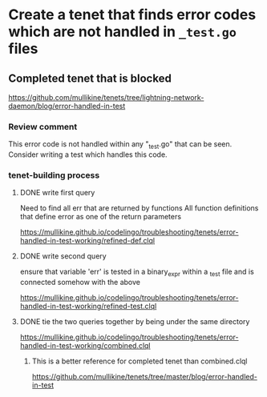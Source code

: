 * Create a tenet that finds error codes which are not handled in ~_test.go~ files

** Completed tenet that is blocked
https://github.com/mullikine/tenets/tree/lightning-network-daemon/blog/error-handled-in-test

*** Review comment
This error code is not handled within any "_test.go" that can be seen. Consider writing a test which handles this code.

*** tenet-building process
**** DONE write first query
Need to find all err that are returned by functions
All function definitions that define error as one of the return parameters

https://mullikine.github.io/codelingo/troubleshooting/tenets/error-handled-in-test-working/refined-def.clql

**** DONE write second query
ensure that variable 'err' is tested in a binary_expr within a _test
file and is connected somehow with the above

https://mullikine.github.io/codelingo/troubleshooting/tenets/error-handled-in-test-working/refined-test.clql

**** DONE tie the two queries together by being under the same directory
https://mullikine.github.io/codelingo/troubleshooting/tenets/error-handled-in-test-working/combined.clql

***** This is a better reference for completed tenet than combined.clql
https://github.com/mullikine/tenets/tree/master/blog/error-handled-in-test
